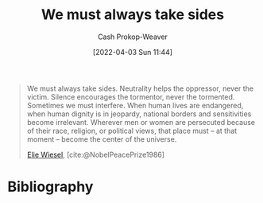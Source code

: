 :PROPERTIES:
:ID:       ee39d99d-f838-4555-8732-f94bab2f67ee
:LAST_MODIFIED: [2023-10-30 Mon 08:06]
:END:
#+title: We must always take sides
#+hugo_custom_front_matter: :slug "ee39d99d-f838-4555-8732-f94bab2f67ee"
#+author: Cash Prokop-Weaver
#+date: [2022-04-03 Sun 11:44]
#+filetags: :quote:

#+begin_quote
We must always take sides. Neutrality helps the oppressor, never the victim. Silence encourages the tormentor, never the tormented. Sometimes we must interfere. When human lives are endangered, when human dignity is in jeopardy, national borders and sensitivities become irrelevant. Wherever men or women are persecuted because of their race, religion, or political views, that place must – at that moment – become the center of the universe.

[[id:4bf11b17-694c-455b-8411-1e00719b30ce][Elie Wiesel]], [cite:@NobelPeacePrize1986]
#+end_quote

* Flashcards :noexport:
** Describe :fc:
:PROPERTIES:
:CREATED: [2022-11-14 Mon 07:08]
:FC_CREATED: 2022-11-14T15:10:05Z
:FC_TYPE:  double
:ID:       9cad7011-7908-405e-b269-a56c4b56ffa9
:END:
:REVIEW_DATA:
| position | ease | box | interval | due                  |
|----------+------+-----+----------+----------------------|
| front    | 2.35 |   8 |   436.66 | 2025-01-09T06:57:15Z |
| back     | 2.80 |   5 |    38.68 | 2023-10-30T06:33:00Z |
:END:

[[id:ee39d99d-f838-4555-8732-f94bab2f67ee][We must always take sides]]

*** Back
- Neutrality helps the oppressor; never the victim
- Spoken in the context of the holocaust
*** Source
[cite:@NobelPeacePrize1986]
* Bibliography
#+print_bibliography:
